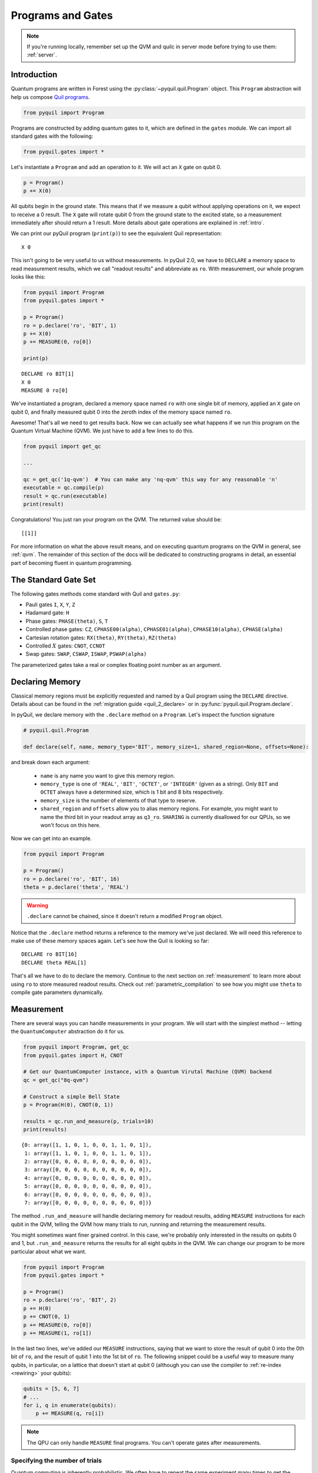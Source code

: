 .. _basics:

Programs and Gates
==================

.. note::

    If you're running locally, remember set up the QVM and quilc in server mode before trying to use
    them: :ref:`server`.

Introduction
~~~~~~~~~~~~

Quantum programs are written in Forest using the :py:class:`~pyquil.quil.Program` object. This ``Program`` abstraction will help us
compose `Quil programs <https://arxiv.org/abs/1608.03355>`_.

.. code:: python

    from pyquil import Program

Programs are constructed by adding quantum gates to it, which are defined in the ``gates`` module. We can import all
standard gates with the following:

.. code:: python

     from pyquil.gates import *

Let's instantiate a ``Program`` and add an operation to it. We will act an ``X`` gate on qubit 0.

.. code:: python

    p = Program()
    p += X(0)

All qubits begin in the ground state. This means that if we measure a qubit without applying operations on it, we expect to receive
a 0 result. The ``X`` gate will rotate qubit 0 from the ground state to the excited state, so a measurement immediately
after should return a 1 result. More details about gate operations are explained in :ref:`intro`.

We can print our pyQuil program (``print(p)``) to see the equivalent Quil representation:

.. parsed-literal::

    X 0


This isn't going to be very useful to us without measurements. In pyQuil 2.0, we have to ``DECLARE`` a memory space
to read measurement results, which we call "readout results" and abbreviate as ``ro``. With measurement, our whole program
looks like this:

.. code:: python

    from pyquil import Program
    from pyquil.gates import *

    p = Program()
    ro = p.declare('ro', 'BIT', 1)
    p += X(0)
    p += MEASURE(0, ro[0])

    print(p)

.. parsed-literal::

    DECLARE ro BIT[1]
    X 0
    MEASURE 0 ro[0]

We've instantiated a program, declared a memory space named ``ro`` with one single bit of memory, applied
an ``X`` gate on qubit 0, and finally measured qubit 0 into the zeroth index of the memory space named ``ro``.

Awesome! That's all we need to get results back. Now we can actually see what happens if we run this
program on the Quantum Virtual Machine (QVM). We just have to add a few lines to do this.

.. code:: python

    from pyquil import get_qc

    ...

    qc = get_qc('1q-qvm')  # You can make any 'nq-qvm' this way for any reasonable 'n'
    executable = qc.compile(p)
    result = qc.run(executable)
    print(result)

Congratulations! You just ran your program on the QVM. The returned value should be:

.. parsed-literal::

    [[1]]

For more information on what the above result means, and on executing quantum programs on the QVM in
general, see :ref:`qvm`. The remainder of this section of the docs will be dedicated to constructing
programs in detail, an essential part of becoming fluent in quantum programming.


.. _standard:

The Standard Gate Set
~~~~~~~~~~~~~~~~~~~~~

The following gates methods come standard with Quil and ``gates.py``:

-  Pauli gates ``I``, ``X``, ``Y``, ``Z``

-  Hadamard gate: ``H``

-  Phase gates: ``PHASE(theta)``, ``S``, ``T``

-  Controlled phase gates: ``CZ``, ``CPHASE00(alpha)``,
   ``CPHASE01(alpha)``, ``CPHASE10(alpha)``, ``CPHASE(alpha)``

-  Cartesian rotation gates: ``RX(theta)``, ``RY(theta)``, ``RZ(theta)``

-  Controlled :math:`X` gates: ``CNOT``, ``CCNOT``

-  Swap gates: ``SWAP``, ``CSWAP``, ``ISWAP``, ``PSWAP(alpha)``

The parameterized gates take a real or complex floating point
number as an argument.

.. _declaring_memory:

Declaring Memory
~~~~~~~~~~~~~~~~

Classical memory regions must be explicitly requested and named by a Quil program using the ``DECLARE`` directive.
Details about can be found in the :ref:`migration guide <quil_2_declare>` or in :py:func:`pyquil.quil.Program.declare`.

In pyQuil, we declare memory with the ``.declare`` method on a ``Program``. Let's inspect the function signature

.. code:: python

    # pyquil.quil.Program

    def declare(self, name, memory_type='BIT', memory_size=1, shared_region=None, offsets=None):


and break down each argument:

 -  ``name`` is any name you want to give this memory region.
 -  ``memory_type`` is one of ``'REAL'``, ``'BIT'``, ``'OCTET'``, or ``'INTEGER'`` (given as a string). Only ``BIT`` and
    ``OCTET`` always have a determined size, which is 1 bit and 8 bits respectively.
 -  ``memory_size`` is the number of elements of that type to reserve.
 -  ``shared_region`` and ``offsets`` allow you to alias memory regions. For example,
    you might want to name the third bit in your readout array as ``q3_ro``. ``SHARING`` is currently disallowed for
    our QPUs, so we won't focus on this here.

Now we can get into an example.

.. code:: python

    from pyquil import Program

    p = Program()
    ro = p.declare('ro', 'BIT', 16)
    theta = p.declare('theta', 'REAL')

.. warning::
    ``.declare`` cannot be chained, since it doesn't return a modified ``Program`` object.

Notice that the ``.declare`` method returns a reference to the memory we've just declared. We will need this reference
to make use of these memory spaces again. Let's see how the Quil is looking so far:

.. parsed-literal::

    DECLARE ro BIT[16]
    DECLARE theta REAL[1]


That's all we have to do to declare the memory. Continue to the next section on :ref:`measurement` to learn more about
using ``ro`` to store measured readout results. Check out :ref:`parametric_compilation` to see how you might use
``theta`` to compile gate parameters dynamically.

.. _measurement:

Measurement
~~~~~~~~~~~

There are several ways you can handle measurements in your program. We will start with the simplest method -- letting
the ``QuantumComputer`` abstraction do it for us.

.. code:: python

    from pyquil import Program, get_qc
    from pyquil.gates import H, CNOT

    # Get our QuantumComputer instance, with a Quantum Virutal Machine (QVM) backend
    qc = get_qc("8q-qvm")

    # Construct a simple Bell State
    p = Program(H(0), CNOT(0, 1))

    results = qc.run_and_measure(p, trials=10)
    print(results)

.. parsed-literal::

    {0: array([1, 1, 0, 1, 0, 0, 1, 1, 0, 1]),
     1: array([1, 1, 0, 1, 0, 0, 1, 1, 0, 1]),
     2: array([0, 0, 0, 0, 0, 0, 0, 0, 0, 0]),
     3: array([0, 0, 0, 0, 0, 0, 0, 0, 0, 0]),
     4: array([0, 0, 0, 0, 0, 0, 0, 0, 0, 0]),
     5: array([0, 0, 0, 0, 0, 0, 0, 0, 0, 0]),
     6: array([0, 0, 0, 0, 0, 0, 0, 0, 0, 0]),
     7: array([0, 0, 0, 0, 0, 0, 0, 0, 0, 0])}

The method ``.run_and_measure`` will handle declaring memory for readout results, adding ``MEASURE`` instructions for each
qubit in the QVM, telling the QVM how many trials to run, running and returning the measurement results.

You might sometimes want finer grained control. In this case, we're probably only interested in the results on
qubits 0 and 1, but ``.run_and_measure`` returns the results for all eight qubits in the QVM. We can change our program
to be more particular about what we want.

.. code:: python

    from pyquil import Program
    from pyquil.gates import *

    p = Program()
    ro = p.declare('ro', 'BIT', 2)
    p += H(0)
    p += CNOT(0, 1)
    p += MEASURE(0, ro[0])
    p += MEASURE(1, ro[1])

In the last two lines, we've added our ``MEASURE`` instructions, saying that we want to store the result of qubit 0
into the 0th bit of ``ro``, and the result of qubit 1 into the 1st bit of ``ro``. The following snippet could be a
useful way to measure many qubits, in particular, on a lattice that doesn't start at qubit 0 (although you can
use the compiler to :ref:`re-index <rewiring>` your qubits):

.. code:: python

    qubits = [5, 6, 7]
    # ...
    for i, q in enumerate(qubits):
        p += MEASURE(q, ro[i])

.. note::

    The QPU can only handle ``MEASURE`` final programs. You can't operate gates after measurements.

Specifying the number of trials
-------------------------------

Quantum computing is inherently probabilistic. We often have to repeat the same experiment many times to get the
results we need. Sometimes we expect the results to all be the same, such as when we apply no gates, or only an ``X``
gate. When we prepare a superposition state, we expect probabilistic outcomes, such as a 50% probability measuring 0 or 1.

The number of `shots` (also called `trials`) is the number of times to execute a program at once.
This determines the length of the results that are returned.

As we saw above, the ``.run_and_measure`` method of the ``QuantumComputer`` object can handle multiple executions of a program.
If you would like more explicit control for representing multi-shot execution, another way to do this is
with ``.wrap_in_numshots_loop``. This puts the number of shots to be run in the representation of the program itself,
as opposed to in the arguments list of the execution method itself. Below, we specify that our program should
be executed 1000 times.

.. code:: python

    p = Program()
    ...   # build up your program here...
    p.wrap_in_numshots_loop(1000)


.. note::

    Did You Know?

    The word “shot” comes from experimental physics where an experiment is
    performed many times, and each result is called a shot.


.. _parametric_compilation:

Parametric Compilation
~~~~~~~~~~~~~~~~~~~~~~

Modern quantum algorithms are often parametric, following a hybrid model. In this hybrid
model, the program ansatz (template of gates) is fixed, and iteratively updated with new
parameters. These new parameters are often determined by an update given by a classical
optimizer. Depending on the complexity of the algorithm, problem of interest, and capabilities
of the classical optimizer, this loop may need to run many times. In order to efficiently operate
within this hybrid model, parametric compilation can be used.

Parametric compilation allows one to compile the program ansatz just once. Making use of declared
memory regions, we can load values to the parametric gates at execution time, after compilation.
Taking the compiler out of the execution loop for programs like this offers a huge performance
improvement compared to compiling the program each time a parameter update is required.
(Some more details about this and an example are found :doc:`here <migration3-declare>`.)

The first step is to build our parametric program, which functions like a template for all the precise programs we will
run. Below we create a simple example program to illustrate, which puts the qubit onto the equator of the Bloch Sphere and then
rotates it around the Z axis for some variable angle theta before applying another X pulse and measuring.

.. code:: python

    import numpy as np

    from pyquil import Program
    from pyquil.gates import RX, RZ, MEASURE

    qubit = 0

    p = Program()
    ro = p.declare("ro", "BIT", 1)
    theta_ref = p.declare("theta", "REAL")

    p += RX(np.pi / 2, qubit)
    p += RZ(theta_ref, qubit)
    p += RX(-np.pi / 2, qubit)

    p += MEASURE(qubit, ro[0])

.. note::

    The example program, although simple, is actually more than just a toy example. It is similar to an
    experiment which measures the qubit frequency.

Notice how ``theta`` hasn't been specified yet. The next steps will have to involve a ``QuantumComputer`` or a compiler
implementation. For simplicity, we will demonstrate with a ``QuantumComputer`` instance.

.. code:: python

    from pyquil import get_qc

    # Get a Quantum Virtual Machine to simulate execution
    qc = get_qc("1q-qvm")
    executable = qc.compile(p)

We are able to compile our program, even with ``theta`` still not specified. Now we want to run our program with ``theta``
filled in for, say, 200 values between :math:`0` and :math:`2\pi`. We demonstrate this below.

.. code:: python

    # Somewhere to store each list of results
    parametric_measurements = []

    for theta in np.linspace(0, 2 * np.pi, 200):
        # Get the results of the run with the value we want to execute with
        bitstrings = qc.run(executable, {'theta': [theta]})
        # Store our results
        parametric_measurements.append(bitstrings)

In the example here, if you called ``qc.run(executable)`` and didn't specify ``'theta'``, the program would apply
``RZ(0, qubit)`` for every execution.

.. note::
    Classical memory defaults to zero. If you don't specify a value for a declared memory region, it will be zero.

Gate Modifiers
~~~~~~~~~~~~~~
Gate applications in Quil can be preceded by a `gate modifier`. There are two supported modifiers:
``DAGGER`` and ``CONTROLLED``. The ``DAGGER`` modifier represents the dagger of the gate. For instance,

.. parsed-literal::

    DAGGER RX(pi/3) 0

would have an equivalent effect to ``RX(-pi/3) 0``.

The ``CONTROLLED`` modifier takes a gate and makes it a controlled gate. For instance, one could write the Toffoli gate in any of the three following ways:

.. parsed-literal::

    CCNOT 0 1 2
    CONTROLLED CNOT 0 1 2
    CONTROLLED CONTROLLED X 0 1 2

.. note::
    The letter ``C`` in the gate name has no semantic significance in Quil. To make a controlled ``Y`` gate, one `cannot` write ``CY``, but rather one has to write ``CONTROLLED Y``.

All gates (objects deriving from the ``Gate`` class) provide the
methods ``Gate.controlled(control_qubit)`` and ``Gate.dagger()`` that
can be used to programmatically apply the ``CONTROLLED`` and
``DAGGER`` modifiers.

For example, to produce the controlled-NOT gate (``CNOT``) with
control qubit ``0`` and target qubit ``1``

.. code:: python

   prog = Program(X(1).controlled(0))

You can achieve the oft-used `control-off` gate (flip the target qubit
``1`` if the control qubit ``0`` is zero) with

.. code:: python

   prog = Program(X(0), X(1).controlled(0), X(0))

Defining New Gates
~~~~~~~~~~~~~~~~~~

New gates can be easily added inline to Quil programs. All you need is a
matrix representation of the gate. For example, below we define a
:math:`\sqrt{X}` gate.

.. code:: python

    import numpy as np

    from pyquil import Program
    from pyquil.quil import DefGate

    # First we define the new gate from a matrix
    sqrt_x = np.array([[ 0.5+0.5j,  0.5-0.5j],
                       [ 0.5-0.5j,  0.5+0.5j]])

    # Get the Quil definition for the new gate
    sqrt_x_definition = DefGate("SQRT-X", sqrt_x)
    # Get the gate constructor
    SQRT_X = sqrt_x_definition.get_constructor()

    # Then we can use the new gate
    p = Program()
    p += sqrt_x_definition
    p += SQRT_X(0)
    print(p)

.. parsed-literal::

    DEFGATE SQRT-X:
        0.5+0.5i, 0.5-0.5i
        0.5-0.5i, 0.5+0.5i

    SQRT-X 0

Below we show how we can define :math:`X_0\otimes \sqrt{X_1}` as a single gate.

.. code:: python

    # A multi-qubit defgate example
    x_gate_matrix = np.array(([0.0, 1.0], [1.0, 0.0]))
    sqrt_x = np.array([[ 0.5+0.5j,  0.5-0.5j],
                    [ 0.5-0.5j,  0.5+0.5j]])
    x_sqrt_x = np.kron(x_gate_matrix, sqrt_x)

Now we can use this gate in the same way that we used ``SQRT_X``, but we will pass it two arguments
rather than one, since it operates on two qubits.

.. code:: python

    x_sqrt_x_definition = DefGate("X-SQRT-X", x_sqrt_x)
    X_SQRT_X = x_sqrt_x_definition.get_constructor()

    # Then we can use the new gate
    p = Program(x_sqrt_x_definition, X_SQRT_X(0, 1))

.. tip::

    To inspect the wavefunction that will result from applying your new gate, you can use
    the :ref:`Wavefunction Simulator <wavefunction_simulator>`
    (e.g. ``print(WavefunctionSimulator().wavefunction(p))``).


Defining Parametric Gates
~~~~~~~~~~~~~~~~~~~~~~~~~

Let's say we want to have a controlled RX gate. Since RX is a parametric gate, we need a slightly different way of
defining it than in the previous section.

.. code:: python

    from pyquil import Program, WavefunctionSimulator
    from pyquil.quilatom import Parameter, quil_sin, quil_cos
    from pyquil.quilbase import DefGate
    import numpy as np

    # Define the new gate from a matrix
    theta = Parameter('theta')
    crx = np.array([
        [1, 0, 0, 0],
        [0, 1, 0, 0],
        [0, 0, quil_cos(theta / 2), -1j * quil_sin(theta / 2)],
        [0, 0, -1j * quil_sin(theta / 2), quil_cos(theta / 2)]
    ])

    gate_definition = DefGate('CRX', crx, [theta])
    CRX = gate_definition.get_constructor()

    # Create our program and use the new parametric gate
    p = Program()
    p += gate_definition
    p += H(0)
    p += CRX(np.pi/2)(0, 1)


``quil_sin`` and ``quil_cos`` work as the regular sines and cosines, but they support the parametrization. Parametrized
functions you can use with pyQuil are: ``quil_sin``, ``quil_cos``, ``quil_sqrt``, ``quil_exp``, and ``quil_cis``.

.. tip::

    To inspect the wavefunction that will result from applying your new gate, you can use
    the :ref:`Wavefunction Simulator <wavefunction_simulator>`
    (e.g. ``print(WavefunctionSimulator().wavefunction(p))``).


Defining Permutation Gates
~~~~~~~~~~~~~~~~~~~~~~~~~~

.. note::
   ``quilc`` supports permutation gate syntax since version ``1.8.0``. pyQuil introduced support in version ``2.8.0``.

Some gates can be compactly represented as a permutation. For example, ``CCNOT`` gate can be represented by the matrix

.. code:: python

   import numpy as np
   from pyquil.quilbase import DefGate

   ccnot_matrix = np.array([
       [1, 0, 0, 0, 0, 0, 0, 0],
       [0, 1, 0, 0, 0, 0, 0, 0],
       [0, 0, 1, 0, 0, 0, 0, 0],
       [0, 0, 0, 1, 0, 0, 0, 0],
       [0, 0, 0, 0, 1, 0, 0, 0],
       [0, 0, 0, 0, 0, 1, 0, 0],
       [0, 0, 0, 0, 0, 0, 0, 1],
       [1, 0, 0, 0, 0, 0, 1, 0]
   ])

   ccnot_gate = DefGate("CCNOT", ccnot_matrix)

   # etc

It can equivalently be defined by the permutation

.. code:: python

   import numpy as np
   from pyquil.quilbase import DefPermutationGate

   ccnot_gate = DefPermutationGate("CCNOT", [0, 1, 2, 3, 4, 5, 7, 6])

   # etc

Pragmas
~~~~~~~

``PRAGMA`` directives give users more control over how Quil programs are processed or simulated but generally do not
change the semantics of the Quil program itself. As a general rule of thumb, deleting all ``PRAGMA`` directives in a Quil
program should leave a valid and semantically equivalent program.

In pyQuil, ``PRAGMA`` directives play many roles, such as controlling the behavior of gates in noisy simulations,
or commanding the Quil compiler to perform actions in a certain way. Here, we will cover the basics of two very
common use cases for including a ``PRAGMA`` in your program: qubit rewiring and delays. For a more comprehensive
review of what pragmas are and what the compiler supports, check out :ref:`compiler`. For more information about
``PRAGMA`` in Quil, see
`A Practical Quantum ISA <https://arxiv.org/pdf/1608.03355.pdf>`_, and
`Simulating Quantum Processor Errors <https://www.european-lisp-symposium.org/static/proceedings/2018.pdf>`_.

.. _rewiring:

Specifying A Qubit Rewiring Scheme
----------------------------------

Qubit rewiring is one of the most powerful features of the Quil compiler. We are able to write Quil programs which are
agnostic to the topology of the chip, and the compiler will intelligently relabel our qubits to
give better performance.

When we intend to run a program on the QPU, sometimes we write programs which use specific qubits targeting a specific
device topology, perhaps to achieve a high-performance program. Other times, we write programs that are agnostic to the
underlying topology, thereby making the programs more portable. Qubit rewiring accommodates both use cases in an
automatic way.

Consider the following program.

.. code:: python

    from pyquil import Program
    from pyquil.gates import *

    p = Program(X(3))

We've tested this on the QVM, and we've reserved a lattice on the QPU which has qubits 4, 5, and 6, but not qubit 3.
Rather than rewrite our program for each reservation, we modify our program to tell the compiler to do this for us.

.. code:: python

    from pyquil.quil import Pragma

    p = Program(Pragma('INITIAL_REWIRING', ['"GREEDY"']))
    p += X(3)

Now, when we pass our program through the compiler (such as with :py:func:`QuantumComputer.compile`) we will get native Quil
with the qubit reindexed to one of 4, 5, or 6. If qubit 3 is available, and we don't want that pulse to be applied to
any other qubit, we would instead use ``Pragma('INITIAL_REWIRING', ['"NAIVE"']]``. Detailed information about the
available options is :ref:`here <compiler_rewirings>`.

.. note::
    In general, we assume that the qubits you're supplying as input are also the ones which you prefer to 
    operate on, and so NAIVE rewiring is the default.

Asking for a Delay
------------------

At times, we may want to add a delay in our program. Usually this is associated with qubit characterization. Delays
are not regular gate operations, and they do not affect the abstract semantics of the Quil program, so they're implemented with a ``PRAGMA`` directive.

.. code:: python

    #  ...
    # qubit index and time in seconds must be defined and provided
    # the time argument accepts exponential notation e.g. 200e-9
    p += Pragma('DELAY', [qubit], str(time))

.. warning::
    These delays currently have effects on the real QPU. They have no effect on QVM's even when those QVM's have noise
    models applied.

.. warning::
    Keep in mind, the program duration is currently capped at 15 seconds, and the length of the program is multiplied
    by the number of shots. If you have a 1000 shot program, where each shot contains a 100ms delay, you won't be able to execute it.

Ways to Construct Programs
~~~~~~~~~~~~~~~~~~~~~~~~~~

PyQuil supports a variety of methods for constructing programs however you prefer.
Multiple instructions can be applied at once, and programs can be added together. PyQuil can also produce a
``Program`` by interpreting raw Quil text. You can still use the more pyQuil 1.X style of using
the ``.inst`` method to add instruction gates. Thus, the following are all valid programs:

.. code:: python

    # Preferred method
    p = Program()
    p += X(0)
    p += Y(1)
    print(p)

    # Multiple instructions in declaration
    print(Program(X(0), Y(1)))

    # A composition of two programs
    print(Program(X(0)) + Program(Y(1)))

    # Raw Quil with newlines
    print(Program("X 0\nY 1"))

    # Raw Quil comma separated
    print(Program("X 0", "Y 1"))

    # Chained inst; less preferred
    print(Program().inst(X(0)).inst(Y(1)))


All of the above methods will produce the same output:

.. parsed-literal::

    X 0
    Y 1

The ``pyquil.parser`` submodule provides a front-end to other similar parser
functionality.


Fixing a Mistaken Instruction
-----------------------------

If an instruction was appended to a program incorrectly, you can pop it off.

.. code:: python

    p = Program(X(0), Y(1))
    print(p)

    print("We can fix by popping:")
    p.pop()
    print(p)

.. parsed-literal::

    X 0
    Y 1

    We can fix by popping:
    X 0

QPU-allowable Quil
~~~~~~~~~~~~~~~~~~

Apart from ``DECLARE`` and ``PRAGMA`` directives, a program must break into the following three regions, each optional:

1. A ``RESET`` command.
2. A sequence of quantum gate applications.
3. A sequence of ``MEASURE`` commands.

The only memory that is writeable is the region named ``ro``, and only through ``MEASURE`` instructions. All other
memory is read-only.

The keyword ``SHARING`` is disallowed.

Compilation is unavailable for invocations of ``DEFGATE``\ s with parameters read from classical memory.
